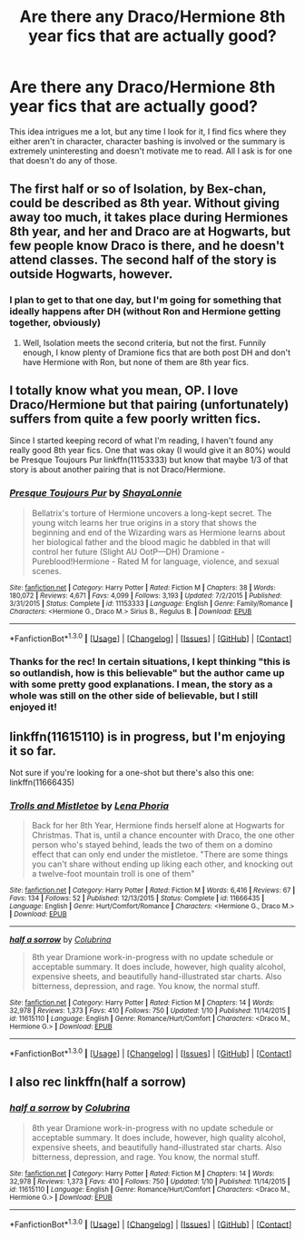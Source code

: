 #+TITLE: Are there any Draco/Hermione 8th year fics that are actually good?

* Are there any Draco/Hermione 8th year fics that are actually good?
:PROPERTIES:
:Author: Englishhedgehog13
:Score: 3
:DateUnix: 1452814181.0
:DateShort: 2016-Jan-15
:FlairText: Request
:END:
This idea intrigues me a lot, but any time I look for it, I find fics where they either aren't in character, character bashing is involved or the summary is extremely uninteresting and doesn't motivate me to read. All I ask is for one that doesn't do any of those.


** The first half or so of Isolation, by Bex-chan, could be described as 8th year. Without giving away too much, it takes place during Hermiones 8th year, and her and Draco are at Hogwarts, but few people know Draco is there, and he doesn't attend classes. The second half of the story is outside Hogwarts, however.
:PROPERTIES:
:Author: BobaFett007
:Score: 1
:DateUnix: 1452823444.0
:DateShort: 2016-Jan-15
:END:

*** I plan to get to that one day, but I'm going for something that ideally happens after DH (without Ron and Hermione getting together, obviously)
:PROPERTIES:
:Author: Englishhedgehog13
:Score: 1
:DateUnix: 1452823553.0
:DateShort: 2016-Jan-15
:END:

**** Well, Isolation meets the second criteria, but not the first. Funnily enough, I know plenty of Dramione fics that are both post DH and don't have Hermione with Ron, but none of them are 8th year fics.
:PROPERTIES:
:Author: BobaFett007
:Score: 1
:DateUnix: 1452823807.0
:DateShort: 2016-Jan-15
:END:


** I totally know what you mean, OP. I love Draco/Hermione but that pairing (unfortunately) suffers from quite a few poorly written fics.

Since I started keeping record of what I'm reading, I haven't found any really good 8th year fics. One that was okay (I would give it an 80%) would be Presque Toujours Pur linkffn(11153333) but know that maybe 1/3 of that story is about another pairing that is not Draco/Hermione.
:PROPERTIES:
:Author: Dimplz
:Score: 1
:DateUnix: 1452838700.0
:DateShort: 2016-Jan-15
:END:

*** [[http://www.fanfiction.net/s/11153333/1/][*/Presque Toujours Pur/*]] by [[https://www.fanfiction.net/u/5869599/ShayaLonnie][/ShayaLonnie/]]

#+begin_quote
  Bellatrix's torture of Hermione uncovers a long-kept secret. The young witch learns her true origins in a story that shows the beginning and end of the Wizarding wars as Hermione learns about her biological father and the blood magic he dabbled in that will control her future (Slight AU OotP---DH) Dramione - Pureblood!Hermione - Rated M for language, violence, and sexual scenes.
#+end_quote

^{/Site/: [[http://www.fanfiction.net/][fanfiction.net]] *|* /Category/: Harry Potter *|* /Rated/: Fiction M *|* /Chapters/: 38 *|* /Words/: 180,072 *|* /Reviews/: 4,671 *|* /Favs/: 4,099 *|* /Follows/: 3,193 *|* /Updated/: 7/2/2015 *|* /Published/: 3/31/2015 *|* /Status/: Complete *|* /id/: 11153333 *|* /Language/: English *|* /Genre/: Family/Romance *|* /Characters/: <Hermione G., Draco M.> Sirius B., Regulus B. *|* /Download/: [[http://www.p0ody-files.com/ff_to_ebook/mobile/makeEpub.php?id=11153333][EPUB]]}

--------------

*FanfictionBot*^{1.3.0} *|* [[[https://github.com/tusing/reddit-ffn-bot/wiki/Usage][Usage]]] | [[[https://github.com/tusing/reddit-ffn-bot/wiki/Changelog][Changelog]]] | [[[https://github.com/tusing/reddit-ffn-bot/issues/][Issues]]] | [[[https://github.com/tusing/reddit-ffn-bot/][GitHub]]] | [[[https://www.reddit.com/message/compose?to=%2Fu%2Ftusing][Contact]]]
:PROPERTIES:
:Author: FanfictionBot
:Score: 1
:DateUnix: 1452838723.0
:DateShort: 2016-Jan-15
:END:


*** Thanks for the rec! In certain situations, I kept thinking "this is so outlandish, how is this believable" but the author came up with some pretty good explanations. I mean, the story as a whole was still on the other side of believable, but I still enjoyed it!
:PROPERTIES:
:Author: ftothem
:Score: 1
:DateUnix: 1453175380.0
:DateShort: 2016-Jan-19
:END:


** linkffn(11615110) is in progress, but I'm enjoying it so far.

Not sure if you're looking for a one-shot but there's also this one: linkffn(11666435)
:PROPERTIES:
:Author: InfiniteChances
:Score: 1
:DateUnix: 1452908127.0
:DateShort: 2016-Jan-16
:END:

*** [[http://www.fanfiction.net/s/11666435/1/][*/Trolls and Mistletoe/*]] by [[https://www.fanfiction.net/u/3692526/Lena-Phoria][/Lena Phoria/]]

#+begin_quote
  Back for her 8th Year, Hermione finds herself alone at Hogwarts for Christmas. That is, until a chance encounter with Draco, the one other person who's stayed behind, leads the two of them on a domino effect that can only end under the mistletoe. "There are some things you can't share without ending up liking each other, and knocking out a twelve-foot mountain troll is one of them"
#+end_quote

^{/Site/: [[http://www.fanfiction.net/][fanfiction.net]] *|* /Category/: Harry Potter *|* /Rated/: Fiction M *|* /Words/: 6,416 *|* /Reviews/: 67 *|* /Favs/: 134 *|* /Follows/: 52 *|* /Published/: 12/13/2015 *|* /Status/: Complete *|* /id/: 11666435 *|* /Language/: English *|* /Genre/: Hurt/Comfort/Romance *|* /Characters/: <Hermione G., Draco M.> *|* /Download/: [[http://www.p0ody-files.com/ff_to_ebook/mobile/makeEpub.php?id=11666435][EPUB]]}

--------------

[[http://www.fanfiction.net/s/11615110/1/][*/half a sorrow/*]] by [[https://www.fanfiction.net/u/4314892/Colubrina][/Colubrina/]]

#+begin_quote
  8th year Dramione work-in-progress with no update schedule or acceptable summary. It does include, however, high quality alcohol, expensive sheets, and beautifully hand-illustrated star charts. Also bitterness, depression, and rage. You know, the normal stuff.
#+end_quote

^{/Site/: [[http://www.fanfiction.net/][fanfiction.net]] *|* /Category/: Harry Potter *|* /Rated/: Fiction M *|* /Chapters/: 14 *|* /Words/: 32,978 *|* /Reviews/: 1,373 *|* /Favs/: 410 *|* /Follows/: 750 *|* /Updated/: 1/10 *|* /Published/: 11/14/2015 *|* /id/: 11615110 *|* /Language/: English *|* /Genre/: Romance/Hurt/Comfort *|* /Characters/: <Draco M., Hermione G.> *|* /Download/: [[http://www.p0ody-files.com/ff_to_ebook/mobile/makeEpub.php?id=11615110][EPUB]]}

--------------

*FanfictionBot*^{1.3.0} *|* [[[https://github.com/tusing/reddit-ffn-bot/wiki/Usage][Usage]]] | [[[https://github.com/tusing/reddit-ffn-bot/wiki/Changelog][Changelog]]] | [[[https://github.com/tusing/reddit-ffn-bot/issues/][Issues]]] | [[[https://github.com/tusing/reddit-ffn-bot/][GitHub]]] | [[[https://www.reddit.com/message/compose?to=%2Fu%2Ftusing][Contact]]]
:PROPERTIES:
:Author: FanfictionBot
:Score: 1
:DateUnix: 1452908140.0
:DateShort: 2016-Jan-16
:END:


** I also rec linkffn(half a sorrow)
:PROPERTIES:
:Author: Meiyouxiangjiao
:Score: 1
:DateUnix: 1453039056.0
:DateShort: 2016-Jan-17
:END:

*** [[http://www.fanfiction.net/s/11615110/1/][*/half a sorrow/*]] by [[https://www.fanfiction.net/u/4314892/Colubrina][/Colubrina/]]

#+begin_quote
  8th year Dramione work-in-progress with no update schedule or acceptable summary. It does include, however, high quality alcohol, expensive sheets, and beautifully hand-illustrated star charts. Also bitterness, depression, and rage. You know, the normal stuff.
#+end_quote

^{/Site/: [[http://www.fanfiction.net/][fanfiction.net]] *|* /Category/: Harry Potter *|* /Rated/: Fiction M *|* /Chapters/: 14 *|* /Words/: 32,978 *|* /Reviews/: 1,373 *|* /Favs/: 410 *|* /Follows/: 750 *|* /Updated/: 1/10 *|* /Published/: 11/14/2015 *|* /id/: 11615110 *|* /Language/: English *|* /Genre/: Romance/Hurt/Comfort *|* /Characters/: <Draco M., Hermione G.> *|* /Download/: [[http://www.p0ody-files.com/ff_to_ebook/mobile/makeEpub.php?id=11615110][EPUB]]}

--------------

*FanfictionBot*^{1.3.0} *|* [[[https://github.com/tusing/reddit-ffn-bot/wiki/Usage][Usage]]] | [[[https://github.com/tusing/reddit-ffn-bot/wiki/Changelog][Changelog]]] | [[[https://github.com/tusing/reddit-ffn-bot/issues/][Issues]]] | [[[https://github.com/tusing/reddit-ffn-bot/][GitHub]]] | [[[https://www.reddit.com/message/compose?to=%2Fu%2Ftusing][Contact]]]
:PROPERTIES:
:Author: FanfictionBot
:Score: 1
:DateUnix: 1453039120.0
:DateShort: 2016-Jan-17
:END:
